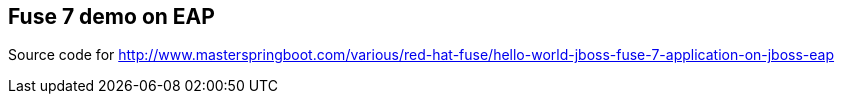 == Fuse 7 demo on EAP

Source code for http://www.masterspringboot.com/various/red-hat-fuse/hello-world-jboss-fuse-7-application-on-jboss-eap
